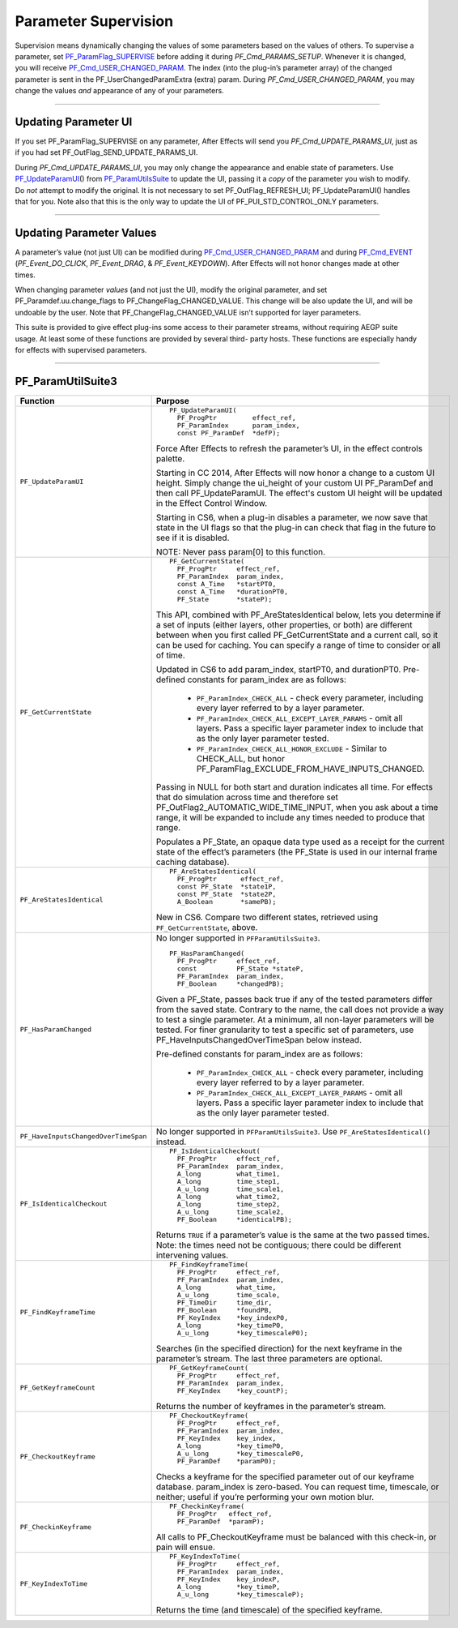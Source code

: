 .. _effect-detals/parameter-supervision:

Parameter Supervision
################################################################################

Supervision means dynamically changing the values of some parameters based on the values of others. To supervise a parameter, set `PF_ParamFlag_SUPERVISE <#_bookmark224>`__ before adding it during *PF_Cmd_PARAMS_SETUP*. Whenever it is changed, you will receive `PF_Cmd_USER_CHANGED_PARAM <#_bookmark107>`__. The index (into the plug-in’s parameter array) of the changed parameter is sent in the PF_UserChangedParamExtra (extra) param. During *PF_Cmd_USER_CHANGED_PARAM*, you may change the values *and* appearance of any of your parameters.

----

Updating Parameter UI
================================================================================

If you set PF_ParamFlag_SUPERVISE on any parameter, After Effects will send you *PF_Cmd_UPDATE_PARAMS_UI*, just as if you had set PF_OutFlag_SEND_UPDATE_PARAMS_UI.

During *PF_Cmd_UPDATE_PARAMS_UI*, you may only change the appearance and enable state of parameters. Use `PF_UpdateParamUI <#_bookmark320>`__\ () from `PF_ParamUtilsSuite <#_bookmark318>`__ to update the UI, passing it a *copy* of the parameter you wish to modify. Do *not* attempt to modify the original. It is not necessary to set PF_OutFlag_REFRESH_UI; PF_UpdateParamUI() handles that for you. Note also that this is the only way to update the UI of PF_PUI_STD_CONTROL_ONLY parameters.

----

Updating Parameter Values
================================================================================

A parameter’s value (not just UI) can be modified during `PF_Cmd_USER_CHANGED_PARAM <#_bookmark107>`__ and during `PF_Cmd_EVENT <#_bookmark106>`__ (*PF_Event_DO_CLICK*, *PF_Event_DRAG*, & *PF_Event_KEYDOWN*). After Effects will not honor changes made at other times.

When changing parameter *values* (and not just the UI), modify the original parameter, and set PF_Paramdef.uu.change_flags to PF_ChangeFlag_CHANGED_VALUE. This change will be also update the UI, and will be undoable by the user. Note that PF_ChangeFlag_CHANGED_VALUE isn’t supported for layer parameters.

This suite is provided to give effect plug-ins some access to their parameter streams, without requiring AEGP suite usage. At least some of these functions are provided by several third- party hosts. These functions are especially handy for effects with supervised parameters.

----

PF_ParamUtilSuite3
================================================================================

+--------------------------------------+--------------------------------------------------------------------------------------------------------------------------------------------------------------------------------------------------------------------------+
|             **Function**             |                                                                                                       **Purpose**                                                                                                        |
+======================================+==========================================================================================================================================================================================================================+
| ``PF_UpdateParamUI``                 | ::                                                                                                                                                                                                                       |
|                                      |                                                                                                                                                                                                                          |
|                                      |   PF_UpdateParamUI(                                                                                                                                                                                                      |
|                                      |     PF_ProgPtr         effect_ref,                                                                                                                                                                                       |
|                                      |     PF_ParamIndex      param_index,                                                                                                                                                                                      |
|                                      |     const PF_ParamDef  *defP);                                                                                                                                                                                           |
|                                      |                                                                                                                                                                                                                          |
|                                      | Force After Effects to refresh the parameter’s UI, in the effect controls palette.                                                                                                                                       |
|                                      |                                                                                                                                                                                                                          |
|                                      | Starting in CC 2014, After Effects will now honor a change to a custom UI height. Simply change the ui_height of your custom UI PF_ParamDef and then call PF_UpdateParamUI.                                              |
|                                      | The effect's custom UI height will be updated in the Effect Control Window.                                                                                                                                              |
|                                      |                                                                                                                                                                                                                          |
|                                      | Starting in CS6, when a plug-in disables a parameter, we now save that state in the UI flags so that the plug-in can check that flag in the future to see if it is disabled.                                             |
|                                      |                                                                                                                                                                                                                          |
|                                      | NOTE: Never pass param[0] to this function.                                                                                                                                                                              |
+--------------------------------------+--------------------------------------------------------------------------------------------------------------------------------------------------------------------------------------------------------------------------+
| ``PF_GetCurrentState``               | ::                                                                                                                                                                                                                       |
|                                      |                                                                                                                                                                                                                          |
|                                      |   PF_GetCurrentState(                                                                                                                                                                                                    |
|                                      |     PF_ProgPtr     effect_ref,                                                                                                                                                                                           |
|                                      |     PF_ParamIndex  param_index,                                                                                                                                                                                          |
|                                      |     const A_Time   *startPT0,                                                                                                                                                                                            |
|                                      |     const A_Time   *durationPT0,                                                                                                                                                                                         |
|                                      |     PF_State       *stateP);                                                                                                                                                                                             |
|                                      |                                                                                                                                                                                                                          |
|                                      | This API, combined with PF_AreStatesIdentical below, lets you determine if a set of inputs (either layers, other properties, or both) are different between when you first called PF_GetCurrentState and a current call, |
|                                      | so it can be used for caching. You can specify a range of time to consider or all of time.                                                                                                                               |
|                                      |                                                                                                                                                                                                                          |
|                                      | Updated in CS6 to add param_index, startPT0, and durationPT0. Pre-defined constants for param_index are as follows:                                                                                                      |
|                                      |                                                                                                                                                                                                                          |
|                                      |   - ``PF_ParamIndex_CHECK_ALL`` - check every parameter, including every layer referred to by a layer parameter.                                                                                                         |
|                                      |   - ``PF_ParamIndex_CHECK_ALL_EXCEPT_LAYER_PARAMS`` - omit all layers. Pass a specific layer parameter index to include that as the only layer parameter tested.                                                         |
|                                      |   - ``PF_ParamIndex_CHECK_ALL_HONOR_EXCLUDE`` - Similar to CHECK_ALL, but honor PF_ParamFlag_EXCLUDE_FROM_HAVE_INPUTS_CHANGED.                                                                                           |
|                                      |                                                                                                                                                                                                                          |
|                                      | Passing in NULL for both start and duration indicates all time.                                                                                                                                                          |
|                                      | For effects that do simulation across time and therefore set PF_OutFlag2_AUTOMATIC_WIDE_TIME_INPUT, when you ask about a time range, it will be expanded to include any times needed to produce that range.              |
|                                      |                                                                                                                                                                                                                          |
|                                      | Populates a PF_State, an opaque data type used as a receipt for the current state of the effect’s parameters (the PF_State is used in our internal frame caching database).                                              |
+--------------------------------------+--------------------------------------------------------------------------------------------------------------------------------------------------------------------------------------------------------------------------+
| ``PF_AreStatesIdentical``            | ::                                                                                                                                                                                                                       |
|                                      |                                                                                                                                                                                                                          |
|                                      |   PF_AreStatesIdentical(                                                                                                                                                                                                 |
|                                      |     PF_ProgPtr      effect_ref,                                                                                                                                                                                          |
|                                      |     const PF_State  *state1P,                                                                                                                                                                                            |
|                                      |     const PF_State  *state2P,                                                                                                                                                                                            |
|                                      |     A_Boolean       *samePB);                                                                                                                                                                                            |
|                                      |                                                                                                                                                                                                                          |
|                                      | New in CS6. Compare two different states, retrieved using ``PF_GetCurrentState``, above.                                                                                                                                 |
+--------------------------------------+--------------------------------------------------------------------------------------------------------------------------------------------------------------------------------------------------------------------------+
| ``PF_HasParamChanged``               | No longer supported in ``PFParamUtilsSuite3``.                                                                                                                                                                           |
|                                      |                                                                                                                                                                                                                          |
|                                      | ::                                                                                                                                                                                                                       |
|                                      |                                                                                                                                                                                                                          |
|                                      |   PF_HasParamChanged(                                                                                                                                                                                                    |
|                                      |     PF_ProgPtr     effect_ref,                                                                                                                                                                                           |
|                                      |     const          PF_State *stateP,                                                                                                                                                                                     |
|                                      |     PF_ParamIndex  param_index,                                                                                                                                                                                          |
|                                      |     PF_Boolean     *changedPB);                                                                                                                                                                                          |
|                                      |                                                                                                                                                                                                                          |
|                                      | Given a PF_State, passes back true if any of the tested parameters differ from the saved state. Contrary to the name, the call does not provide a way to test a single parameter.                                        |
|                                      | At a minimum, all non-layer parameters will be tested. For finer granularity to test a specific set of parameters, use PF_HaveInputsChangedOverTimeSpan below instead.                                                   |
|                                      |                                                                                                                                                                                                                          |
|                                      | Pre-defined constants for param_index are as follows:                                                                                                                                                                    |
|                                      |                                                                                                                                                                                                                          |
|                                      |   - ``PF_ParamIndex_CHECK_ALL`` - check every parameter, including every layer referred to by a layer parameter.                                                                                                         |
|                                      |   - ``PF_ParamIndex_CHECK_ALL_EXCEPT_LAYER_PARAMS`` - omit all layers. Pass a specific layer parameter index to include that as the only layer parameter tested.                                                         |
+--------------------------------------+--------------------------------------------------------------------------------------------------------------------------------------------------------------------------------------------------------------------------+
| ``PF_HaveInputsChangedOverTimeSpan`` | No longer supported in ``PFParamUtilsSuite3``. Use ``PF_AreStatesIdentical()`` instead.                                                                                                                                  |
+--------------------------------------+--------------------------------------------------------------------------------------------------------------------------------------------------------------------------------------------------------------------------+
| ``PF_IsIdenticalCheckout``           | ::                                                                                                                                                                                                                       |
|                                      |                                                                                                                                                                                                                          |
|                                      |   PF_IsIdenticalCheckout(                                                                                                                                                                                                |
|                                      |     PF_ProgPtr     effect_ref,                                                                                                                                                                                           |
|                                      |     PF_ParamIndex  param_index,                                                                                                                                                                                          |
|                                      |     A_long         what_time1,                                                                                                                                                                                           |
|                                      |     A_long         time_step1,                                                                                                                                                                                           |
|                                      |     A_u_long       time_scale1,                                                                                                                                                                                          |
|                                      |     A_long         what_time2,                                                                                                                                                                                           |
|                                      |     A_long         time_step2,                                                                                                                                                                                           |
|                                      |     A_u_long       time_scale2,                                                                                                                                                                                          |
|                                      |     PF_Boolean     *identicalPB);                                                                                                                                                                                        |
|                                      |                                                                                                                                                                                                                          |
|                                      | Returns ``TRUE`` if a parameter’s value is the same at the two passed times. Note: the times need not be contiguous; there could be different intervening values.                                                        |
+--------------------------------------+--------------------------------------------------------------------------------------------------------------------------------------------------------------------------------------------------------------------------+
| ``PF_FindKeyframeTime``              | ::                                                                                                                                                                                                                       |
|                                      |                                                                                                                                                                                                                          |
|                                      |   PF_FindKeyframeTime(                                                                                                                                                                                                   |
|                                      |     PF_ProgPtr     effect_ref,                                                                                                                                                                                           |
|                                      |     PF_ParamIndex  param_index,                                                                                                                                                                                          |
|                                      |     A_long         what_time,                                                                                                                                                                                            |
|                                      |     A_u_long       time_scale,                                                                                                                                                                                           |
|                                      |     PF_TimeDir     time_dir,                                                                                                                                                                                             |
|                                      |     PF_Boolean     *foundPB,                                                                                                                                                                                             |
|                                      |     PF_KeyIndex    *key_indexP0,                                                                                                                                                                                         |
|                                      |     A_long         *key_timeP0,                                                                                                                                                                                          |
|                                      |     A_u_long       *key_timescaleP0);                                                                                                                                                                                    |
|                                      |                                                                                                                                                                                                                          |
|                                      | Searches (in the specified direction) for the next keyframe in the parameter’s stream. The last three parameters are optional.                                                                                           |
+--------------------------------------+--------------------------------------------------------------------------------------------------------------------------------------------------------------------------------------------------------------------------+
| ``PF_GetKeyframeCount``              | ::                                                                                                                                                                                                                       |
|                                      |                                                                                                                                                                                                                          |
|                                      |   PF_GetKeyframeCount(                                                                                                                                                                                                   |
|                                      |     PF_ProgPtr     effect_ref,                                                                                                                                                                                           |
|                                      |     PF_ParamIndex  param_index,                                                                                                                                                                                          |
|                                      |     PF_KeyIndex    *key_countP);                                                                                                                                                                                         |
|                                      |                                                                                                                                                                                                                          |
|                                      | Returns the number of keyframes in the parameter’s stream.                                                                                                                                                               |
+--------------------------------------+--------------------------------------------------------------------------------------------------------------------------------------------------------------------------------------------------------------------------+
| ``PF_CheckoutKeyframe``              | ::                                                                                                                                                                                                                       |
|                                      |                                                                                                                                                                                                                          |
|                                      |   PF_CheckoutKeyframe(                                                                                                                                                                                                   |
|                                      |     PF_ProgPtr     effect_ref,                                                                                                                                                                                           |
|                                      |     PF_ParamIndex  param_index,                                                                                                                                                                                          |
|                                      |     PF_KeyIndex    key_index,                                                                                                                                                                                            |
|                                      |     A_long         *key_timeP0,                                                                                                                                                                                          |
|                                      |     A_u_long       *key_timescaleP0,                                                                                                                                                                                     |
|                                      |     PF_ParamDef    *paramP0);                                                                                                                                                                                            |
|                                      |                                                                                                                                                                                                                          |
|                                      | Checks a keyframe for the specified parameter out of our keyframe database. param_index is zero-based. You can request time, timescale, or neither; useful if you’re performing your own motion blur.                    |
+--------------------------------------+--------------------------------------------------------------------------------------------------------------------------------------------------------------------------------------------------------------------------+
| ``PF_CheckinKeyframe``               | ::                                                                                                                                                                                                                       |
|                                      |                                                                                                                                                                                                                          |
|                                      |   PF_CheckinKeyframe(                                                                                                                                                                                                    |
|                                      |     PF_ProgPtr   effect_ref,                                                                                                                                                                                             |
|                                      |     PF_ParamDef  *paramP);                                                                                                                                                                                               |
|                                      |                                                                                                                                                                                                                          |
|                                      | All calls to PF_CheckoutKeyframe must be balanced with this check-in, or pain will ensue.                                                                                                                                |
+--------------------------------------+--------------------------------------------------------------------------------------------------------------------------------------------------------------------------------------------------------------------------+
| ``PF_KeyIndexToTime``                | ::                                                                                                                                                                                                                       |
|                                      |                                                                                                                                                                                                                          |
|                                      |   PF_KeyIndexToTime(                                                                                                                                                                                                     |
|                                      |     PF_ProgPtr     effect_ref,                                                                                                                                                                                           |
|                                      |     PF_ParamIndex  param_index,                                                                                                                                                                                          |
|                                      |     PF_KeyIndex    key_indexP,                                                                                                                                                                                           |
|                                      |     A_long         *key_timeP,                                                                                                                                                                                           |
|                                      |     A_u_long       *key_timescaleP);                                                                                                                                                                                     |
|                                      |                                                                                                                                                                                                                          |
|                                      | Returns the time (and timescale) of the specified keyframe.                                                                                                                                                              |
+--------------------------------------+--------------------------------------------------------------------------------------------------------------------------------------------------------------------------------------------------------------------------+

